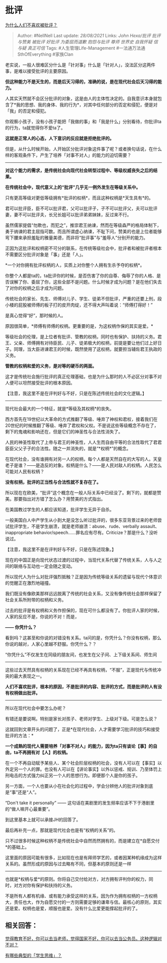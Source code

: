 * 批评
  :PROPERTIES:
  :CUSTOM_ID: 批评
  :END:

[[https://www.zhihu.com/question/22987136/answer/1452638590][为什么人们不喜欢被批评？]]

#+BEGIN_QUOTE
  Author: #NellNell Last update: /28/08/2021/ Links: [[John Hexa/批评]]
  [[批评与赞美]] [[被批评]] [[好批评]] [[为委屈而道歉]] [[抱怨与批评]]
  [[尊师]] [[世界史]] [[自我怀疑]] [[信与疑]] [[真正可信]] Tags:
  #人生管理Life-Management #一法通万法通SthOfEverything #家族Clan
#+END_QUOTE

老实说，一般人很难区分什么是「针对事」什么是「针对人」，没法区分这两件事，是难以接受批评的主要原因。

*但这种能力不是天生的，而是后天习得的，准确的说，是在现代社会后天习得的能力。*

人其实天然就不会区分批评的对象，这是由人的主体性决定的。自我意识本身就包含了*我的思想、我的身体、我的行为*，对其中任何部分的否定和侵犯，便是对「我」的否定和侵犯。

你观察小孩子，没有小孩子能把「我做的事」和「我是什么」分别看待，你批评ta的行为，ta就觉得你不爱ta了。

*这就是正常人的心态，人下意识的反应就是拒绝批评的。*

但是，从什么时候开始，人开始区分批评对象这件事了呢？或者换句话说，在什么样的客观条件下，产生了培养「对事不对人」的能力的迫切需要？

--------------

*对这个能力的需求，是传统社会向现代社会转型过程中、等级权威丧失之后的结果。*

*在传统社会中，现代意义上的“批评”几乎无一例外发生在等级关系中。*

只有更高等级对更低等级拥有*批评的权柄*，而且这种权柄是*天生具有*的。

君可以批评臣，臣不可以批评君，父可以批评子，子不可以批评父，夫可以批评妻，妻不可以批评夫，长兄长姐可以批评弟弟妹妹，反过来不行。

虽然儒家提倡“勿欺也，而犯之”，推崇君王纳谏，然而在等级森严的格局体制下，勇于纳谏的君主屈指可数。而且所谓虚心纳谏，不耻下问，赞美的也是上位者能够弯下腰来承担羞耻的雅量美德，而非将“批评事”与“羞辱人”分别开的能力。

正因为这批评和权柄密不可分的联系，在传统等级社会中，批评者和被批评者根本不需要区分批评对象是「事」还是「人」。

*一个对你拥有批评权柄的人，实质上对你整个人拥有生杀予夺的权柄*。

你整个人都是ta的，ta批评你的时候，是否伤害了你的自尊、侮辱了你的人格、是否误解了你、委屈了你，这些全部不是问题。什么时候才成为问题？是在他们失去了对你的权柄之后才成为问题。

传统社会的家长、先生、师傅对儿子、学生、徒弟不但批评，严重的还要上刑，段小楼的屁股被师傅的板子打的皮开肉绽，还不得大声叫着说：“师傅打得好！”

是真心觉得“好”，那时候的人。

原因很简单，*师傅有师傅的权柄。更重要的是，为这权柄作保的其实是爱。*

等级社会的伦理，是上位者有批评、管教的权柄，同时也有保护、扶持的义务。君王、父亲、师傅拥有对待臣民、儿子、徒弟极大的权柄，前提是要让他们过上好日子。同理，当大臣进谏君王的时候，既然使用了这权柄，就要担当辅佐君王执政的义务。

*管教的权柄和爱的义务，是对等的硬币的两面。*

这才是传统社会施行批评的真正伦理基础，也是为什么那时的人不必区分对事不对人便可以坦然接受批评的根本原因。

【注意，我这里不是在评判好与不好，只是在陈述传统社会的文化逻辑。】

--------------

现代社会最大的一个特征，就是*等级及其权柄*的丧失。

西方首先在19世纪以大革命的方式推翻了等级、唾弃了神权和君权，接着我们在20世纪的时候推翻了等级、唾弃了君权和父权。不是说这些等级概念不存在了，剩下的鬼魂和影响还在，但是它们的神圣性与合法性消失了。

人民的神圣性取代了上帝与君王的神圣性，人人生而自由平等的合法性取代了君君臣臣父父子子的合法性。随之一并消失的，就是“*权柄*”的概念。

在现代社会，没有谁拥有对另一人的权柄，每个人都是天然自在的大写的人。天皇老子是谁？------是造反的对象。权柄是什么？------是人民对敌人的权柄。人民怎么可能对人民有权柄？

*没有权柄，批评的正当性与合法性就不复存在了。*

所以现在在欧美，“批评”这个概念在一般人际关系中已经没了。剩下的，就都是赞美。那要指出对方错了怎么办？用赞美的方式指出。

在美国教过学生的人都应该知道，批评学生无异于自杀。

一般美国白人中产学生从小到大是没怎么听过批评的，很多东亚背景过来的老师尝试批评学生，不是学生崩溃，就是老师崩溃：abuse、rude、verbally
assault、inappropriate
behavior/speech......罪名应有尽有。Criticize？那是什么？没听说过。

【注意，我这里不是在评判好与不好，只是在陈述现象。】

现在的中国正是向现代状态过渡的过程中，当现代关系代替了传统关系，人与人之间的联络与互动也一定会随之变动。

所以现代人为什么对批评强烈抵触？正是因为传统等级关系的遗留与现代个体意识的觉醒正在激烈地碰撞。

我们既没有像欧美那样远远脱离了传统的社会关系，又没有像传统社会那样保留了社会关系所附带的权柄和义务。

过去的批评是有权柄和义务作担保的，现在可什么都没有了。你批评人家的时候，人家的反应不是，你说的不对！而是，

*------ 你凭什么？*

看到吗？这甚至和你说的对错没有关系。ta问的是，你凭什么？你没有权柄，那么你说的越对，人家心里越不舒服。你凭什么？？

“你凭什么”不仅发生在同级的朋友间，也发生在父子间、上下级关系间、师生间
------
这些过去天然具有权柄的关系现在已经不再具有权柄，“不服”，正是现代与传统冲突的最大表现之一。

*人们不喜欢批评，根本的原因，不是批评的内容、批评的方式，而是批评的人有没有权柄做出批评。*

--------------

所以在现代社会中要怎么办呢？

有错还是要说啊。特别是家长对孩子、老师对学生、上级对下级。可是怎么说？

这就回到文章开头的问题了，正是*在现代社会，人才需要学习批评的技巧和接受批评的方法：*

*一个成熟的现代人需要培养「对事不对人」的能力，因为ta只有谈论【事】的自由，ta不再拥有对【人】的权柄。*

在一个不再自动赋予某些人、某个社会阶层权柄的社会，没有人可以在【事实】以外定另一个人的罪。也没有人可以在【讲论事实】以外以惩戒、规训、乃至体罚上刑电击的方式强力纠正另一个人的思想行为。即便那个人是你的孩子。

另一方面，一个人也要从小在社会化的过程中，学会分辨他人的批评对象到底是“事”还是“人”。

“Don't take it personally” ------
这句话在美剧里的发生频率应该不下于港剧里的“做人嘛开心最重要”。

到这里基本上就可以承接JH的回答了。

最后再补充一点，那就是现代社会也是有“权柄的关系”的。

只不过很多时候这种权柄不是传统社会中自然而然拥有的，而是建立在*自愿交付*的基础上。

这里面的原因可能有很多，比如现在也是有拜师学艺的，或者因某种机缘成为这样关系的。虽然形成的原因与过去略有不同，但基本的原则还是一样
------
也就是*权柄与爱*的原则。你将自己交付给对方，对方拥有评判你的权力，同时，对方对你有保护和扶持的义务。

不是所有人都有机缘、或有能力承受这样的关系，因为作为拥有权柄的一方权柄大，责任也大，作为自愿交付的一方则需要足够的谦卑与信。最核心的原则，其实还是爱。权柄也是爱，顺服也是爱。没有什么比爱更能撑起批评的了。

** 相关回答：
   :PROPERTIES:
   :CUSTOM_ID: 相关回答
   :END:

[[https://www.zhihu.com/question/382508502/answer/1109670842][觉得教育不好，你可以去当老师，觉得国家不好，你可以去当公务员。这种逻辑对不对？]]

[[https://www.zhihu.com/question/41365485/answer/1028487100][有哪些典型的「学生思维」？]]

